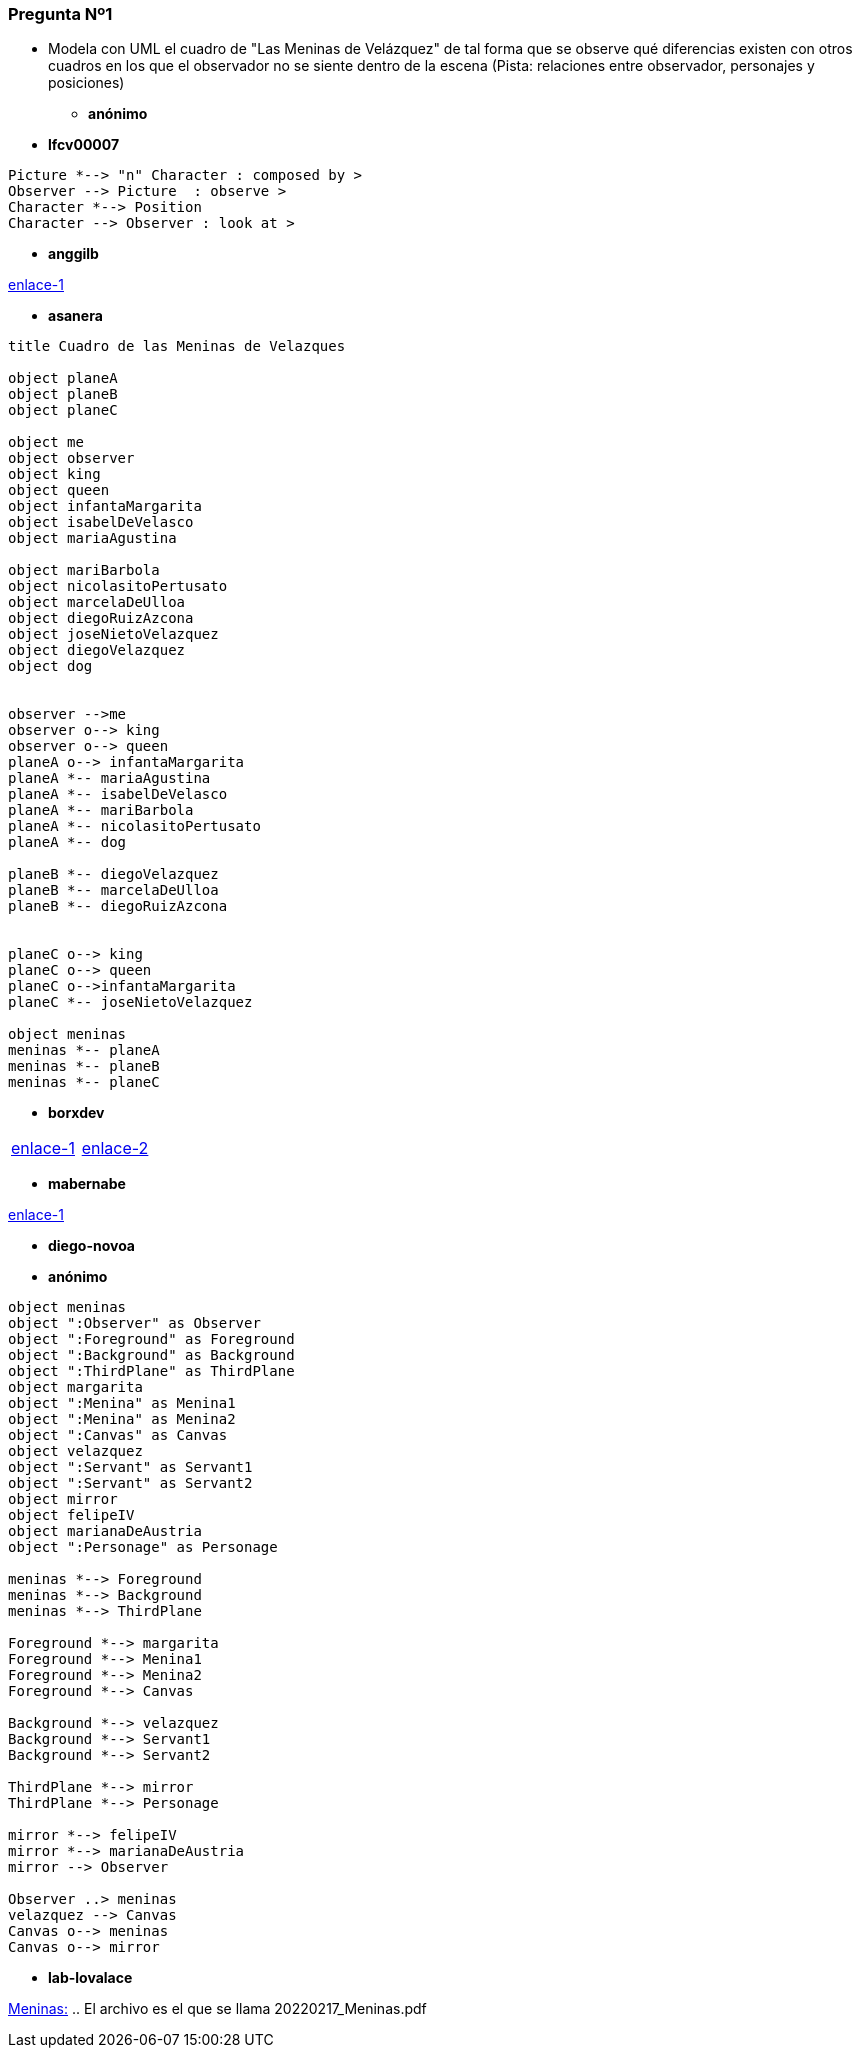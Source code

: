 === Pregunta Nº1

- Modela con UML el cuadro de "Las Meninas de Velázquez" de tal forma que se observe qué diferencias existen con otros cuadros en los que el observador no se siente dentro de la escena (Pista: relaciones entre observador, personajes y posiciones)

* *anónimo*

[source]
....

....

* *lfcv00007*

[plantuml,lfcv00007,svg ]
....

Picture *--> "n" Character : composed by >
Observer --> Picture  : observe >
Character *--> Position
Character --> Observer : look at >
....


* *anggilb*

link:https://www.plantuml.com/plantuml/uml/fPR1RkCs48RlV0f2zrqqEHhfOhER1d3hs46zcpsFfR7CXY9TaawGHLycnnReIzGlLbAIIMfi2q5xY4NE_9pvD1eo_6WT6BTh98ELTGPAnt-IsA1oZ9KIhENNIZGWMVVW4oxiJEj7eUfhzsM3YvL5yuI6zQlurH_ltlLh3X4-Ro04zg8uyd4KDDX7xHP5vs7TOlKRbcuOkRSntJvvuOLtg8G2Exa7ePpdAZXOdkodjBVWHBt3vOkgZ6vmCfLIeRNjojdTxP8bAVT9WyaJRur-qe-OHJHQDvEPBdquhThLmSB2Jz1BA97_oAzbkN_z3kPWBuLxyUOxg8oeIAfUWkf96At2UwTiQssmDdgdgXcktUHUMn7p3driEFK1xRPZIOvZpROFw6NIMpfSpqHYd-3vx3dH42BYPTGmJfLKELVPsYXP59zY-rNK6r8iucHaFWuMHJcN2QQ8HQI9gX5L9Szp7RaPjUHikOyAn_cec1AUxJBYZNpZdKPLOxr6fObi1UNZsSeH9oFp32jvY6YqOaHAgSxj0Ufbr30EzgOzGCM9RMk4Aj7QIJnPMwY3cHq6_M7iGnTtO6emmW7_WWOj54b4J_u7WHjd_29dTdYqRJrPJ9IVmDNBL7q3uNoK2y8rTBBXD6ESMbYXv1No1vHWIrqGxTb_Kg4hGTgJj2Jz6URBCUPBDfpcTVtdBtvTxwot0r-2QOJFgyCxBBNJ3RneKz3L__yjBjDRLCzWrhJYdP5rZs4NxFy6_cd_QbPQGX4LPuX84yGDvNcwbOI3Lh4pikwHSSn5gUN-rV9xD2wqezCzovkhSmoJ5qNNa-u6qc7eclc__nPQrzd60n6-1tdBtihwP_QUDm9h7RhPNnD-t-7t8jECLvmUbnubveauvGQsQBH20XJjB8w6JL2YXD2ZNwNKKEIgyGhrNBH6SNr2gtTWAeBLsbZxct2khhwgHwMVrOSFqVNsqaI4BdPUcMQ5He9G12Bpi6oSrUTdRVT_yhb0D_XqH3tE6C_kH9Wj9mtbWqpLuRAxQ3qjwf4pz2Vj2Qg9iNMFb5y1ZD4cpz1PEbfotlIkxX4CnG_ltryKnmbzBUn6FziZQII8YaWIwaQ-Ip2ny9DzYLkKOejy-b0SFEDLJmIztE1Q-eHPPlyfaRP4QsFjxt2R251GHCTRSn_qnybbw8LFExcwcCmEmvOWELWQZbuue-poNAXBbePZDvqdKC9kXAhljL2E3QTZ2qkZhLsi5wP2TODBK4v0hTbfCv_qnrTr0mxzpE_x-I_pnRUvt_VnLFJPpaJzYAhQDV9V[enlace-1]


* *asanera*

[plantuml,asanera,svg]
....
title Cuadro de las Meninas de Velazques

object planeA
object planeB
object planeC

object me
object observer
object king
object queen
object infantaMargarita
object isabelDeVelasco
object mariaAgustina

object mariBarbola
object nicolasitoPertusato
object marcelaDeUlloa
object diegoRuizAzcona
object joseNietoVelazquez
object diegoVelazquez
object dog


observer -->me
observer o--> king
observer o--> queen
planeA o--> infantaMargarita
planeA *-- mariaAgustina
planeA *-- isabelDeVelasco
planeA *-- mariBarbola
planeA *-- nicolasitoPertusato
planeA *-- dog

planeB *-- diegoVelazquez
planeB *-- marcelaDeUlloa
planeB *-- diegoRuizAzcona


planeC o--> king
planeC o--> queen
planeC o-->infantaMargarita
planeC *-- joseNietoVelazquez

object meninas
meninas *-- planeA
meninas *-- planeB
meninas *-- planeC
....

* *borxdev*

[cols="50,50"]
|===

a|
link:https://github.com/borxdev/master-escuelait/tree/main/4_meninas[enlace-1]

a|
link:https://www.plantuml.com/plantuml/svg/TL91QiCm4Bph5JeNv1S4aq2XbmGAXTwtzk9kQw_TrTg5_2PloSUgHBOgDyt9sfdPOMVmrYk8ZbrhM_07P6Bmhd_xm4gzgmaQWSuO9MtHxi7RMLBOLspFf-FNY4TZejvEs494Pa3VyHc8bRZP9_UCVAcGCMqJVgCiqsVOIT91Y2lq_W3IW932GdYKwMfU4oPrHtM3kkFwiM-Ia5HH0lOqWeHOl13XN6I_6uO-t8dfcD09ULsc2dY2p5-a5sDIt8rpipv1rhdoJdmJWsvS6JF6iIZAE_9_uOVWdmeqo-k2pfVaq6rzERlkC6TMHQvMRjfShrtxoQ6_BUVSNAw9tmiIUub1VWNHDblO8jVXn_q1[enlace-2]

|===

* *mabernabe*

link:https://www.planttext.com/api/plantuml/svg/ZPLBQnin4CVl-XJ3djB26kBZKamWz122dPn2qjlO6Zjgrj9MaXESjD-zsjLhimzQWn7C_Fxpq8pOAsDHszEnPcnDKaWqzoYa5V80NqkktcIvWk9oMS3rCshSMTBiRcj8lvA6HKrxkrZ1GCWI2jz--nXmEsF_BlSeBRjNHbYXP7RSdQmHd6BC230OeJTo4ap98bSiYr3eH26TtFKMpj1vwYYs7EnpnRLTccjrQchw1vagY9cY8v9bkUf5cv_DMcYjDFC735ICxMeq9a3mmI1Vtu5i3utcYo_i3yEjiMrruDL9yi6SwD4XxdZgI0_CDDdbW_Rl-1yTpvZQ_YGNkMWqSXMwgWRT5G1ee4yasH7r0RMmMFdDyMYoZhbOJ3Mz9WDz6aECSrPLd7tHacULN2hOKuQPQ_0fXdGAiwTQD7Jpi7O5eCIgDvGkuy2VTAzKu_kl4xrNOMTzdcGUW_zr5ICwJopm3vyJvtd5nn85RrZNVlCgVtWkcndhppYkT1xcb7Tu7LDCleCfRoz_0jsxIUKt-GKEasNfXFEi5elLfwKzAuUD1Z_GJI7f2ihUTIHll-hnkAIo1CM6Y4CO11Tuq7W4gq18BdRe0FjCyD9k6g3aQJa1DRaH6RKJ3kAjeWKD7WcQ-Afzr6utDqksMRgkHmsqlokIlFsk_0K0[enlace-1]

* *diego-novoa*
[source]
....

....

* *anónimo*
[plantuml, segundoAnonimo, svg]
....
object meninas
object ":Observer" as Observer
object ":Foreground" as Foreground
object ":Background" as Background
object ":ThirdPlane" as ThirdPlane
object margarita
object ":Menina" as Menina1
object ":Menina" as Menina2
object ":Canvas" as Canvas
object velazquez
object ":Servant" as Servant1
object ":Servant" as Servant2
object mirror
object felipeIV
object marianaDeAustria
object ":Personage" as Personage

meninas *--> Foreground
meninas *--> Background
meninas *--> ThirdPlane

Foreground *--> margarita
Foreground *--> Menina1
Foreground *--> Menina2
Foreground *--> Canvas

Background *--> velazquez
Background *--> Servant1
Background *--> Servant2

ThirdPlane *--> mirror
ThirdPlane *--> Personage

mirror *--> felipeIV
mirror *--> marianaDeAustria
mirror --> Observer

Observer ..> meninas
velazquez --> Canvas
Canvas o--> meninas
Canvas o--> mirror

....

* *lab-lovalace*

link:https://github.com/USantaTecla-ed-mpds/lab-lovalace/blob/master/20220217_Meninas.pdf[Meninas:] .. El archivo es el que se llama 20220217_Meninas.pdf



